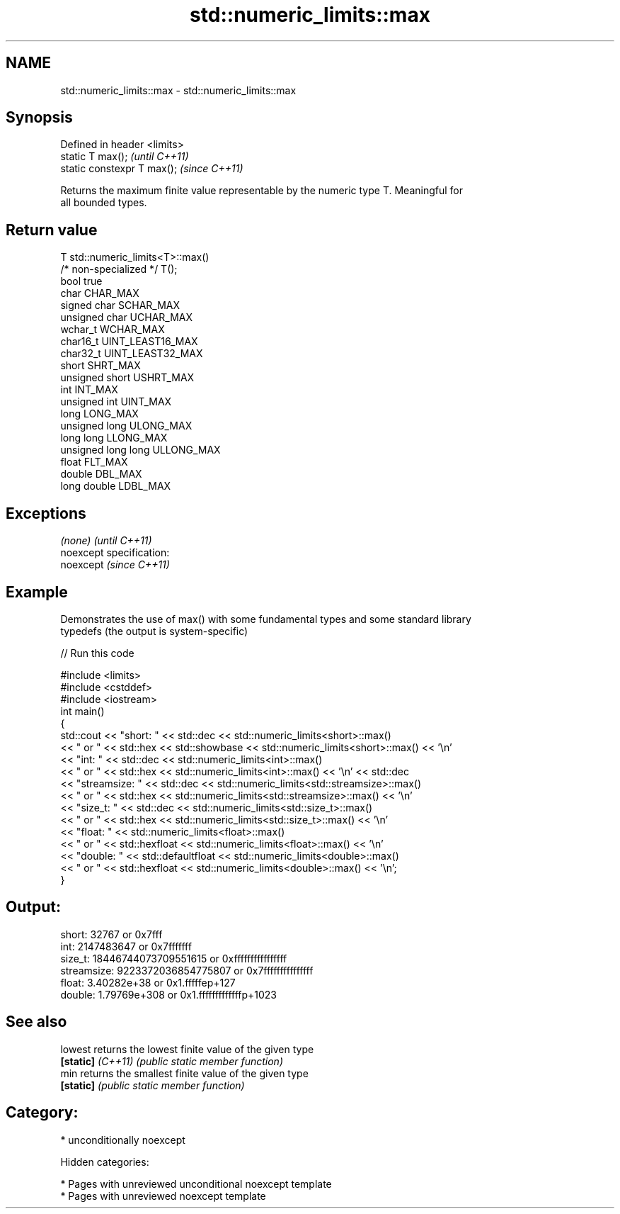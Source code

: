 .TH std::numeric_limits::max 3 "2019.03.28" "http://cppreference.com" "C++ Standard Libary"
.SH NAME
std::numeric_limits::max \- std::numeric_limits::max

.SH Synopsis
   Defined in header <limits>
   static T max();             \fI(until C++11)\fP
   static constexpr T max();   \fI(since C++11)\fP

   Returns the maximum finite value representable by the numeric type T. Meaningful for
   all bounded types.

.SH Return value

   T                     std::numeric_limits<T>::max()
   /* non-specialized */ T();
   bool                  true
   char                  CHAR_MAX
   signed char           SCHAR_MAX
   unsigned char         UCHAR_MAX
   wchar_t               WCHAR_MAX
   char16_t              UINT_LEAST16_MAX
   char32_t              UINT_LEAST32_MAX
   short                 SHRT_MAX
   unsigned short        USHRT_MAX
   int                   INT_MAX
   unsigned int          UINT_MAX
   long                  LONG_MAX
   unsigned long         ULONG_MAX
   long long             LLONG_MAX
   unsigned long long    ULLONG_MAX
   float                 FLT_MAX
   double                DBL_MAX
   long double           LDBL_MAX

.SH Exceptions

   \fI(none)\fP                    \fI(until C++11)\fP
   noexcept specification:  
   noexcept                  \fI(since C++11)\fP
     

.SH Example

   Demonstrates the use of max() with some fundamental types and some standard library
   typedefs (the output is system-specific)

   
// Run this code

 #include <limits>
 #include <cstddef>
 #include <iostream>
 int main()
 {
     std::cout << "short: " << std::dec << std::numeric_limits<short>::max()
               << " or " << std::hex << std::showbase << std::numeric_limits<short>::max() << '\\n'
               << "int: " << std::dec << std::numeric_limits<int>::max()
               << " or " << std::hex << std::numeric_limits<int>::max() << '\\n' << std::dec
               << "streamsize: " << std::dec << std::numeric_limits<std::streamsize>::max()
               << " or " << std::hex << std::numeric_limits<std::streamsize>::max() << '\\n'
               << "size_t: " << std::dec << std::numeric_limits<std::size_t>::max()
               << " or " << std::hex << std::numeric_limits<std::size_t>::max() << '\\n'
               << "float: " << std::numeric_limits<float>::max()
               << " or " << std::hexfloat << std::numeric_limits<float>::max() << '\\n'
               << "double: " << std::defaultfloat << std::numeric_limits<double>::max()
               << " or " << std::hexfloat << std::numeric_limits<double>::max() << '\\n';
 }

.SH Output:

 short: 32767 or 0x7fff
 int: 2147483647 or 0x7fffffff
 size_t: 18446744073709551615 or 0xffffffffffffffff
 streamsize: 9223372036854775807 or 0x7fffffffffffffff
 float: 3.40282e+38 or 0x1.fffffep+127
 double: 1.79769e+308 or 0x1.fffffffffffffp+1023

.SH See also

   lowest           returns the lowest finite value of the given type
   \fB[static]\fP \fI(C++11)\fP \fI(public static member function)\fP 
   min              returns the smallest finite value of the given type
   \fB[static]\fP         \fI(public static member function)\fP 

.SH Category:

     * unconditionally noexcept

   Hidden categories:

     * Pages with unreviewed unconditional noexcept template
     * Pages with unreviewed noexcept template
